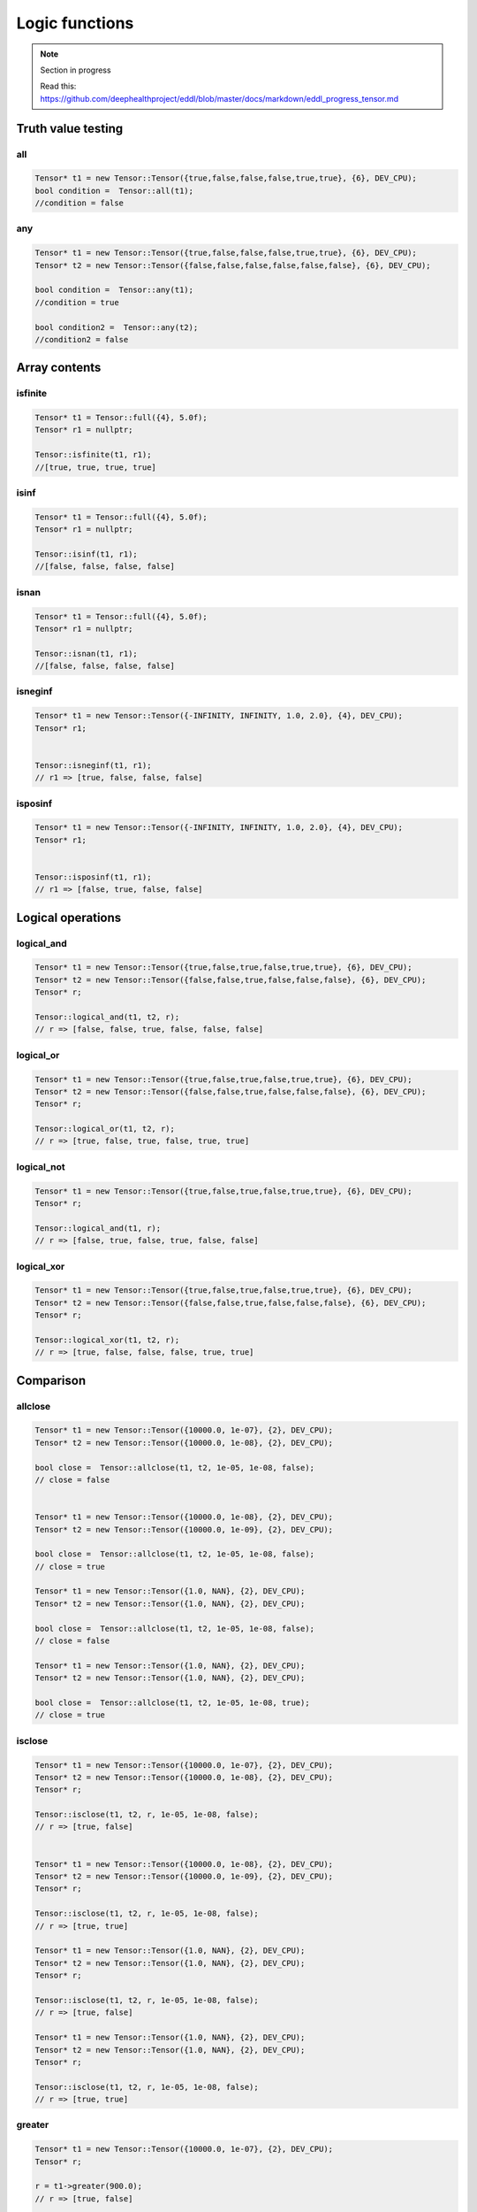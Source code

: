 Logic functions
===============

.. note::

    Section in progress

    Read this: https://github.com/deephealthproject/eddl/blob/master/docs/markdown/eddl_progress_tensor.md


Truth value testing
---------------------------


all
^^^^^^^^^^^^^^

.. doxygenfunction:: Tensor::all

.. code-block:: c++

    Tensor* t1 = new Tensor::Tensor({true,false,false,false,true,true}, {6}, DEV_CPU);
    bool condition =  Tensor::all(t1);
    //condition = false
    

any
^^^^^^^^^^^^^^

.. doxygenfunction:: Tensor::any

.. code-block:: c++

    Tensor* t1 = new Tensor::Tensor({true,false,false,false,true,true}, {6}, DEV_CPU);
    Tensor* t2 = new Tensor::Tensor({false,false,false,false,false,false}, {6}, DEV_CPU);

    bool condition =  Tensor::any(t1);
    //condition = true

    bool condition2 =  Tensor::any(t2);
    //condition2 = false


Array contents
-----------------



isfinite
^^^^^^^^^^^^^^

.. doxygenfunction:: Tensor::isfinite

.. code-block:: c++

    Tensor* t1 = Tensor::full({4}, 5.0f);
    Tensor* r1 = nullptr;

    Tensor::isfinite(t1, r1);
    //[true, true, true, true]

    

isinf
^^^^^^^^^^^^^^

.. doxygenfunction:: Tensor::isinf

.. code-block:: c++

    Tensor* t1 = Tensor::full({4}, 5.0f);
    Tensor* r1 = nullptr;

    Tensor::isinf(t1, r1);
    //[false, false, false, false]

isnan
^^^^^^^^^^^^^^

.. doxygenfunction:: Tensor::isnan

.. code-block:: c++

    Tensor* t1 = Tensor::full({4}, 5.0f);
    Tensor* r1 = nullptr;

    Tensor::isnan(t1, r1);
    //[false, false, false, false]
    

isneginf
^^^^^^^^^^^^^^

.. doxygenfunction:: Tensor::isneginf

.. code-block:: c++

    Tensor* t1 = new Tensor::Tensor({-INFINITY, INFINITY, 1.0, 2.0}, {4}, DEV_CPU);
    Tensor* r1;


    Tensor::isneginf(t1, r1);
    // r1 => [true, false, false, false]
    

isposinf
^^^^^^^^^^^^^^

.. doxygenfunction:: Tensor::isposinf

.. code-block:: c++

    Tensor* t1 = new Tensor::Tensor({-INFINITY, INFINITY, 1.0, 2.0}, {4}, DEV_CPU);
    Tensor* r1;


    Tensor::isposinf(t1, r1);
    // r1 => [false, true, false, false]



Logical operations
---------------------------


logical_and
^^^^^^^^^^^^^^

.. doxygenfunction:: Tensor::logical_and

.. code-block:: c++

    Tensor* t1 = new Tensor::Tensor({true,false,true,false,true,true}, {6}, DEV_CPU);
    Tensor* t2 = new Tensor::Tensor({false,false,true,false,false,false}, {6}, DEV_CPU);
    Tensor* r;

    Tensor::logical_and(t1, t2, r);
    // r => [false, false, true, false, false, false]
        

logical_or
^^^^^^^^^^^^^^

.. doxygenfunction:: Tensor::logical_or

.. code-block:: c++

    Tensor* t1 = new Tensor::Tensor({true,false,true,false,true,true}, {6}, DEV_CPU);
    Tensor* t2 = new Tensor::Tensor({false,false,true,false,false,false}, {6}, DEV_CPU);
    Tensor* r;

    Tensor::logical_or(t1, t2, r);
    // r => [true, false, true, false, true, true]
        

logical_not
^^^^^^^^^^^^^^

.. doxygenfunction:: Tensor::logical_not

.. code-block:: c++

    Tensor* t1 = new Tensor::Tensor({true,false,true,false,true,true}, {6}, DEV_CPU);
    Tensor* r;

    Tensor::logical_and(t1, r);
    // r => [false, true, false, true, false, false]
        

logical_xor
^^^^^^^^^^^^^^

.. doxygenfunction:: Tensor::logical_xor

.. code-block:: c++

    Tensor* t1 = new Tensor::Tensor({true,false,true,false,true,true}, {6}, DEV_CPU);
    Tensor* t2 = new Tensor::Tensor({false,false,true,false,false,false}, {6}, DEV_CPU);
    Tensor* r;

    Tensor::logical_xor(t1, t2, r);
    // r => [true, false, false, false, true, true]



Comparison
---------------------------


allclose
^^^^^^^^^^^^^^

.. doxygenfunction:: Tensor::allclose

.. code-block:: c++

    Tensor* t1 = new Tensor::Tensor({10000.0, 1e-07}, {2}, DEV_CPU);
    Tensor* t2 = new Tensor::Tensor({10000.0, 1e-08}, {2}, DEV_CPU);

    bool close =  Tensor::allclose(t1, t2, 1e-05, 1e-08, false);  
    // close = false


    Tensor* t1 = new Tensor::Tensor({10000.0, 1e-08}, {2}, DEV_CPU);
    Tensor* t2 = new Tensor::Tensor({10000.0, 1e-09}, {2}, DEV_CPU);

    bool close =  Tensor::allclose(t1, t2, 1e-05, 1e-08, false);  
    // close = true

    Tensor* t1 = new Tensor::Tensor({1.0, NAN}, {2}, DEV_CPU);
    Tensor* t2 = new Tensor::Tensor({1.0, NAN}, {2}, DEV_CPU);

    bool close =  Tensor::allclose(t1, t2, 1e-05, 1e-08, false);  
    // close = false

    Tensor* t1 = new Tensor::Tensor({1.0, NAN}, {2}, DEV_CPU);
    Tensor* t2 = new Tensor::Tensor({1.0, NAN}, {2}, DEV_CPU);

    bool close =  Tensor::allclose(t1, t2, 1e-05, 1e-08, true);  
    // close = true
    

isclose
^^^^^^^^^^^^^^

.. doxygenfunction:: Tensor::isclose

.. code-block:: c++

    Tensor* t1 = new Tensor::Tensor({10000.0, 1e-07}, {2}, DEV_CPU);
    Tensor* t2 = new Tensor::Tensor({10000.0, 1e-08}, {2}, DEV_CPU);
    Tensor* r;

    Tensor::isclose(t1, t2, r, 1e-05, 1e-08, false);  
    // r => [true, false]


    Tensor* t1 = new Tensor::Tensor({10000.0, 1e-08}, {2}, DEV_CPU);
    Tensor* t2 = new Tensor::Tensor({10000.0, 1e-09}, {2}, DEV_CPU);
    Tensor* r;

    Tensor::isclose(t1, t2, r, 1e-05, 1e-08, false);  
    // r => [true, true]

    Tensor* t1 = new Tensor::Tensor({1.0, NAN}, {2}, DEV_CPU);
    Tensor* t2 = new Tensor::Tensor({1.0, NAN}, {2}, DEV_CPU);
    Tensor* r;

    Tensor::isclose(t1, t2, r, 1e-05, 1e-08, false);  
    // r => [true, false]

    Tensor* t1 = new Tensor::Tensor({1.0, NAN}, {2}, DEV_CPU);
    Tensor* t2 = new Tensor::Tensor({1.0, NAN}, {2}, DEV_CPU);
    Tensor* r;

    Tensor::isclose(t1, t2, r, 1e-05, 1e-08, false);  
    // r => [true, true]

        

greater
^^^^^^^^^^^^^^

.. doxygenfunction:: Tensor::greater_(float)
.. doxygenfunction:: Tensor::greater(float v)
.. doxygenfunction:: Tensor::greater(Tensor *A, Tensor *B, float v)
.. doxygenfunction:: Tensor::greater(Tensor *A)
.. doxygenfunction:: Tensor::greater(Tensor *A, Tensor *B, Tensor *C)

 
.. code-block:: c++

    Tensor* t1 = new Tensor::Tensor({10000.0, 1e-07}, {2}, DEV_CPU);
    Tensor* r;

    r = t1->greater(900.0);
    // r => [true, false]


    Tensor::greater(t1, r, 900.0);
    // r => [true, false]

    Tensor* t2 = new Tensor::Tensor({900.0, 1e-08}, {2}, DEV_CPU);
    Tensor* r2 =  t1->greater(t2);
    // r2 => [true, true]


    Tensor::greater(t1, t2, r);
    // r => [true, true]


    t1->greater_(900.0);
    // t1 => [true, false]


greater_equal
^^^^^^^^^^^^^^

.. doxygenfunction:: Tensor::greater_equal_(float)
.. doxygenfunction:: Tensor::greater_equal(float v)
.. doxygenfunction:: Tensor::greater_equal(Tensor *A, Tensor *B, float v)
.. doxygenfunction:: Tensor::greater_equal(Tensor *A)
.. doxygenfunction:: Tensor::greater_equal(Tensor *A, Tensor *B, Tensor *C)


.. code-block:: c++


    Tensor* t1 = new Tensor::Tensor({10000.0, 1e-07}, {2}, DEV_CPU);
    Tensor* r;

    r = t1->greater_equal(10000.0);
    // r => [true, false]


    Tensor::greater_equal(t1, r, 10000.0);
    // r => [true, false]

    Tensor* t2 = new Tensor::Tensor({10000.0, 1e-08}, {2}, DEV_CPU);
    Tensor* r2 =  t1->greater_equal(t2);
    // r2 => [true, true]


    Tensor::greater_equal(t1, t2, r);
    // r => [true, true]


    t1->greater_equal_(10000.0);
    // t1 => [true, false]




less
^^^^^^^^^^^^^^

.. doxygenfunction:: Tensor::less_(float)
.. doxygenfunction:: Tensor::less(float v)
.. doxygenfunction:: Tensor::less(Tensor *A, Tensor *B, float v)
.. doxygenfunction:: Tensor::less(Tensor *A)
.. doxygenfunction:: Tensor::less(Tensor *A, Tensor *B, Tensor *C)

.. code-block:: c++

    Tensor* t1 = new Tensor::Tensor({10000.0, 1e-07}, {2}, DEV_CPU);
    Tensor* r;

    r = t1->less(20000.0);
    // r => [true, true]


    Tensor::less(t1, r, 20000.0);
    // r => [true, true]

    Tensor* t2 = new Tensor::Tensor({20000.0, 1e-05}, {2}, DEV_CPU);
    Tensor* r2 =  t1->less(t2);
    // r2 => [true, true]


    Tensor::less(t1, t2, r);
    // r => [true, true]


    t1->less_(20000.0);
    // t1 => [true, true]



less_equal
^^^^^^^^^^^^^^

.. doxygenfunction:: Tensor::less_equal_(float)
.. doxygenfunction:: Tensor::less_equal(float v)
.. doxygenfunction:: Tensor::less_equal(Tensor *A, Tensor *B, float v)
.. doxygenfunction:: Tensor::less_equal(Tensor *A)
.. doxygenfunction:: Tensor::less_equal(Tensor *A, Tensor *B, Tensor *C)


.. code-block:: c++

    Tensor* t1 = new Tensor::Tensor({10000.0, 1e-07}, {2}, DEV_CPU);
    Tensor* r;

    r = t1->less_equal(10000.0);
    // r => [true, true]


    Tensor::less_equal(t1, r, 10000.0);
    // r => [true, true]

    Tensor* t2 = new Tensor::Tensor({10000.0, 1e-05}, {2}, DEV_CPU);
    Tensor* r2 =  t1->less_equal(t2);
    // r2 => [true, true]


    Tensor::less_equal(t1, t2, r);
    // r => [true, true]


    t1->less_equal_(10000.0);
    // t1 => [true, true]
    


equal
^^^^^^^^^^^^^^

.. doxygenfunction:: Tensor::equal_(float)
.. doxygenfunction:: Tensor::equal(float v)
.. doxygenfunction:: Tensor::equal(Tensor *A, Tensor *B, float v)
.. doxygenfunction:: Tensor::equal(Tensor *A)
.. doxygenfunction:: Tensor::equal(Tensor *A, Tensor *B, Tensor *C)


.. code-block:: c++

    Tensor* t1 = new Tensor::Tensor({10000.0, 1e-07}, {2}, DEV_CPU);
    Tensor* r;

    r = t1->equal(10000.0);
    // r => [true, false]


    Tensor::equal(t1, r, 10000.0);
    // r => [true, false]

    Tensor* t2 = new Tensor::Tensor({10000.0, 1e-05}, {2}, DEV_CPU);
    Tensor* r2 =  t1->equal(t2);
    // r2 => [true, false]


    Tensor::equal(t1, t2, r);
    // r => [true, false]


    t1->equal_(10000.0);
    // t1 => [true, false]


    
        

not_equal
^^^^^^^^^^^^^^

.. doxygenfunction:: Tensor::not_equal_(float)
.. doxygenfunction:: Tensor::not_equal(float v)
.. doxygenfunction:: Tensor::not_equal(Tensor *A, Tensor *B, float v)
.. doxygenfunction:: Tensor::not_equal(Tensor *A)
.. doxygenfunction:: Tensor::not_equal(Tensor *A, Tensor *B, Tensor *C)



.. code-block:: c++


    Tensor* t1 = new Tensor::Tensor({10000.0, 1e-07}, {2}, DEV_CPU);
    Tensor* r;

    r = t1->not_equal(10000.0);
    // r => [false, true]


    Tensor::not_equal(t1, r, 10000.0);
    // r => [false, true]

    Tensor* t2 = new Tensor::Tensor({10000.0, 1e-05}, {2}, DEV_CPU);
    Tensor* r2 =  t1->not_equal(t2);
    // r2 => [false, true]


    Tensor::not_equal(t1, t2, r);
    // r => [false, true]


    t1->not_equal_(10000.0);
    // t1 => [false, true]

